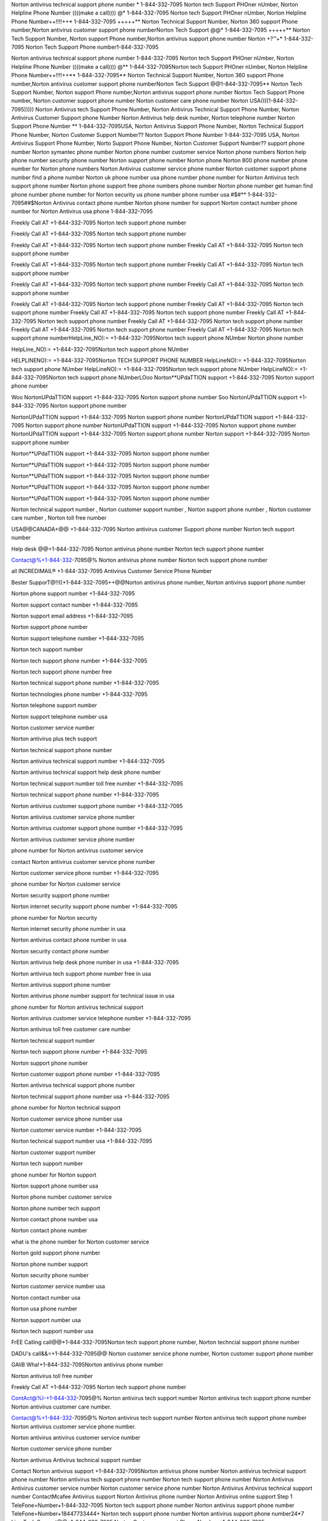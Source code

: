 


Norton antivirus technical support phone number * 1-844-332-7095 Norton tech Support PHOner nUmber, Norton Helpline Phone Number ((((make a call)))) @* 1-844-332-7095 Norton tech Support PHOner nUmber, Norton Helpline Phone Number++!!!!++* 1-844-332-7095 +++++** Norton Technical Support Number, Norton 360 support Phone number,Norton antivirus customer support phone numberNorton Tech Support @@* 1-844-332-7095 +++++** Norton Tech Support Number, Norton support Phone number,Norton antivirus support phone number Norton +?™+* 1-844-332-7095 Norton Tech Support Phone number1-844-332-7095 

Norton antivirus technical support phone number 1-844-332-7095 Norton tech Support PHOner nUmber, Norton Helpline Phone Number ((((make a call)))) @** 1-844-332-7095Norton tech Support PHOner nUmber, Norton Helpline Phone Number++!!!!++** 1-844-332-7095** Norton Technical Support Number, Norton 360 support Phone number,Norton antivirus customer support phone numberNorton Tech Support @@1-844-332-7095** Norton Tech Support Number, Norton support Phone number,Norton antivirus support phone number Norton Tech Support Phone number, Norton customer support phone number Norton customer care phone number Norton USA((((1-844-332-7095))))) Norton Antivirus tech Support Phone Number, Norton Antivirus Technical Support Phone Number, Norton Antivirus Customer Support phone Number Norton Antivirus help desk number, Norton telephone number Norton Support Phone Number ** 1-844-332-7095USA, Norton Antivirus Support Phone Number, Norton Technical Support Phone Number, Norton Customer Support Number?? Norton Support Phone Number 1-844-332-7095 USA, Norton Antivirus Support Phone Number, Norto Support Phone Number, Norton Customer Support Number?? support phone number Norton symantec phone number Norton phone number customer service Norton phone numbers Norton help phone number security phone number Norton support phone number Norton phone Norton 800 phone number phone number for Norton phone numbers Norton Antivirus customer service phone number Norton customer support phone number find a phone number Norton uk phone number usa phone number phone number for Norton Antivirus tech support phone number Norton phone support free phone numbers phone number Norton phone number get human find phone number phone number for Norton security us phone number phone number usa #$#** 1-844-332-7095##$Norton Antivirus contact phone number Norton phone number for support Norton contact number phone number for Norton Antivirus usa phone 1-844-332-7095

Freekly Call AT +1-844-332-7095 Norton tech support phone number

Freekly Call AT +1-844-332-7095 Norton tech support phone number

Freekly Call AT +1-844-332-7095 Norton tech support phone number
Freekly Call AT +1-844-332-7095 Norton tech support phone number

Freekly Call AT +1-844-332-7095 Norton tech support phone number
Freekly Call AT +1-844-332-7095 Norton tech support phone number

Freekly Call AT +1-844-332-7095 Norton tech support phone number
Freekly Call AT +1-844-332-7095 Norton tech support phone number

Freekly Call AT +1-844-332-7095 Norton tech support phone number
Freekly Call AT +1-844-332-7095 Norton tech support phone number
Freekly Call AT +1-844-332-7095 Norton tech support phone number
Freekly Call AT +1-844-332-7095 Norton tech support phone number
Freekly Call AT +1-844-332-7095 Norton tech support phone number
Freekly Call AT +1-844-332-7095 Norton tech support phone number
Freekly Call AT +1-844-332-7095 Norton tech support phone numberHelpLine_NO):= +1-844-332-7095Norton tech support phone NUmber Norton phone number

HelpLine_NO):= +1-844-332-7095Norton tech support phone NUmber

HELPLINENO):= +1-844-332-7095Norton TECH SUPPORT PHONE NUMBER
HelpLineNO):= +1-844-332-7095Norton tech support phone NUmber
HelpLineNO):= +1-844-332-7095Norton tech support phone NUmber
HelpLineNO):= +1-844-332-7095Norton tech support phone NUmberLOoo Norton**UPdaTTION support +1-844-332-7095 Norton support phone number

Woo NortonUPdaTTION support +1-844-332-7095 Norton support phone number
Soo NortonUPdaTTION support +1-844-332-7095 Norton support phone number

NortonUPdaTTION support +1-844-332-7095 Norton support phone number
NortonUPdaTTION support +1-844-332-7095 Norton support phone number
NortonUPdaTTION support +1-844-332-7095 Norton support phone number
NortonUPdaTTION support +1-844-332-7095 Norton support phone number
Norton support +1-844-332-7095 Norton support phone number

Norton**UPdaTTION support +1-844-332-7095 Norton support phone number

Norton**UPdaTTION support +1-844-332-7095 Norton support phone number

Norton**UPdaTTION support +1-844-332-7095 Norton support phone number

Norton**UPdaTTION support +1-844-332-7095 Norton support phone number

Norton**UPdaTTION support +1-844-332-7095 Norton support phone number

Norton technical support number , Norton customer support number , Norton support phone number , Norton customer care number , Norton toll free number

USA@@CANADA+@@ +1-844-332-7095 Norton antivirus customer Support phone number Norton tech support number

Help desk @@+1-844-332-7095 Norton antivirus phone number Norton tech support phone number

Contact@%+1-844-332-7095@% Norton antivirus phone number Norton tech support phone number

all INCREDIMAIL® +1-844-332-7095 Antivirus Customer Service Phone Number

Bester SupporT@!!((+1-844-332-7095++@@Norton antivirus phone number, Norton antivirus support phone number

Norton phone support number +1-844-332-7095

Norton support contact number +1-844-332-7095

Norton support email address +1-844-332-7095

Norton support phone number

Norton support telephone number +1-844-332-7095

Norton tech support number

Norton tech support phone number +1-844-332-7095

Norton tech support phone number free

Norton technical support phone number +1-844-332-7095

Norton technologies phone number +1-844-332-7095

Norton telephone support number

Norton support telephone number usa

Norton customer service number

Norton antivirus plus tech support

Norton technical support phone number

Norton antivirus technical support number +1-844-332-7095

Norton antivirus technical support help desk phone number

Norton technical support number toll free number +1-844-332-7095

Norton technical support phone number +1-844-332-7095

Norton antivirus customer support phone number +1-844-332-7095

Norton antivirus customer service phone number

Norton antivirus customer support phone number +1-844-332-7095

Norton antivirus customer service phone number

phone number for Norton antivirus customer service

contact Norton antivirus customer service phone number

Norton customer service phone number +1-844-332-7095

phone number for Norton customer service

Norton security support phone number

Norton internet security support phone number +1-844-332-7095

phone number for Norton security

Norton internet security phone number in usa

Norton antivirus contact phone number in usa

Norton security contact phone number

Norton antivirus help desk phone number in usa +1-844-332-7095

Norton antivirus tech support phone number free in usa

Norton antivirus support phone number

Norton antivirus phone number support for technical issue in usa

phone number for Norton antivirus technical support

Norton antivirus customer service telephone number +1-844-332-7095

Norton antivirus toll free customer care number

Norton technical support number

Norton tech support phone number +1-844-332-7095

Norton support phone number

Norton customer support phone number +1-844-332-7095

Norton antivirus technical support phone number

Norton technical support phone number usa +1-844-332-7095

phone number for Norton technical support

Norton customer service phone number usa

Norton customer service number +1-844-332-7095

Norton technical support number usa +1-844-332-7095

Norton customer support number

Norton tech support number

phone number for Norton support

Norton support phone number usa

Norton phone number customer service

Norton phone number tech support

Norton contact phone number usa

Norton contact phone number

what is the phone number for Norton customer service

Norton gold support phone number

Norton phone number support

Norton security phone number

Norton customer service number usa

Norton contact number usa

Norton usa phone number

Norton support number usa

Norton tech support number usa

FrEE Calling call@@+1-844-332-7095Norton tech support phone number, Norton techncial support phone number

DADU's call&&=+1-844-332-7095@@ Norton customer service phone number, Norton customer support phone number

GAliB Wha!+1-844-332-7095Norton antivirus phone number

Norton antivirus toll free number

Freekly Call AT +1-844-332-7095 Norton tech support phone number

ContAct@%I-+1-844-332-7095@% Norton antivirus tech support number Norton antivirus tech support phone number Norton antivirus customer care number.

Contact@%+1-844-332-7095@% Norton antivirus tech support number Norton antivirus tech support phone number Norton antivirus customer service phone number.

Norton antivirus antivirus customer service number

Norton customer service phone number

Norton antivirus Antivirus technical support number

Contact Norton antivirus support +1-844-332-7095Norton antivirus phone number
Norton antivirus technical support phone number
Norton antivirus tech support phone number
Norton tech support phone number
Norton Antivirus Antivirus customer service number
Norton customer service phone number
Norton Antivirus Antivirus technical support number
ContactMcafee Antivirus support
Norton Antivirus phone number
Norton Antivirus online support
Step 1 TeleFone=Number+1-844-332-7095 Norton tech support phone number Norton antivirus support phone number
TeleFone=Number+18447733444+ Norton tech support phone number Norton antivirus support phone number24*7 Live Tech Support@@+1-844-332-7095 Norton Customer support Phone Number +1-844-332-7095

247 Live Tech Support@@+1-844-332-7095 Norton Customer support Phone Number
247 Live Tech Support@@+1-844-332-7095 Norton Customer support Phone Number
USA  Norton technical support phone number 
ContactNorton Antivirus support
Norton Antivirus phone number
Norton Antivirus online support
Norton customer service number
Norton Internet Security support center
Norton customer service
USA @ ++1-844-332-7095 Norton technical support phone number 
USA @ ++1-844-332-7095 Norton technical support phone number 
USA @ ++1-844-332-7095 Norton technical support phone number USA @ ++1-844-332-7095 Norton technical support phone number 
USA @ ++1-844-332-7095 Norton technical support phone number 
USA @ ++1-844-332-7095 Norton technical support phone number 
USA @ ++1-844-332-7095 Norton technical support phone number 
USA @ ++1-844-332-7095 Norton technical support phone number 
USA @ ++1-844-332-7095 Norton technical support phone number 
USA @ ++1-844-332-7095 Norton technical support phone number 
USA @ ++1-844-332-7095 Norton technical support phone number 
USA @ ++1-844-332-7095 Norton technical support phone number USA @ ++1-844-332-7095 Norton technical support phone number USA @ ++1-844-332-7095 Norton technical support phone number 
USA @ ++1-844-332-7095 Norton technical support phone number 
USA @ ++1-844-332-7095 Norton technical support phone number 
USA @ ++1-844-332-7095 Norton technical support phone number 
USA @ ++1-844-332-7095 Norton technical support phone number 
USA @ ++1-844-332-7095 Norton technical support phone number USA @ ++1-844-332-7095 Norton technical support phone number USA @ ++1-844-332-7095 Norton technical support phone number USA @ ++1-844-332-7095 Norton technical support phone number 
USA @ ++1-844-332-7095 Norton technical support phone number 
USA @ ++1-844-332-7095 Norton technical support phone number 
USA @ ++1-844-332-7095 Norton technical support phone number 
USA @ ++1-844-332-7095 Norton technical support phone number USA @ ++1-844-332-7095 Norton technical support phone number 
USA @ ++1-844-332-7095 Norton technical support phone number 
USA @ ++1-844-332-7095 Norton technical support phone number 
USA @ ++1-844-332-7095 Norton technical support phone number 
USA @ ++1-844-332-7095 Norton technical support phone number 
USA @ ++1-844-332-7095 Norton technical support phone number 
USA @ ++1-844-332-7095 Norton technical support phone number 
USA @ ++1-844-332-7095 Norton technical support phone number USA @ ++1-844-332-7095 Norton technical support phone number 
USA @ ++1-844-332-7095 Norton technical support phone number 
USA @ ++1-844-332-7095 Norton technical support phone number 
USA @ ++1-844-332-7095 Norton technical support phone number 
USA @ ++1-844-332-7095 Norton technical support phone number 
USA @ ++1-844-332-7095 Norton technical support phone number 
USA @ ++1-844-332-7095 Norton technical support phone number 
USA @ ++1-844-332-7095 Norton technical support phone number 
USA @ ++1-844-332-7095 Norton technical support phone number 
Norton customer care number usa
Norton customer number
Norton customer support number
Norton customer care number
Norton customer care toll free number
Norton Internet Security support
Norton Internet Securitynical support
Norton Antivirus support
Norton Antivirus Internet Security support
Norton support center
Norton.com customer service
Norton Antivirus customer care number
Norton 360 customer care
Norton phone number
phone number for Norton customer service
Norton phone support
Norton phone number Internet Security support
Norton support phone number
contact Norton by phone
Norton contact phone number
Norton helpline phone number
Norton 360 Antivirus phone
Norton Antivirus for phone
Norton contact number
Norton contact support
contact Norton Antivirus
Norton contact number usa
Norton toll free number
Norton telephone number
Norton toll free number usa
Norton Antivirus support services
Internet Securitynical support for Antivirus Norton
Norton customer service phone number usa
Norton Antivirus customer care number usa
Norton customer care number
Norton customer care center
Norton customer support
Norton customer support phone
Norton customer help
Norton anitivirus phone number,
Norton Antivirus phone number,
Norton Antivirus support phone number,
Norton 360 Internet Security support phone number,
Norton customer support phone number,
Norton Antivirus Internet Security support phone number,
Norton helpline number,
Norton helpdesk phone number,
Norton toll free number,
Norton contact number,
Norton telephone number.
Norton phone number,
Norton Antivirus support phone number,
Norton Internet Securityncal support phone number.
Norton Internet Securitynical support number
Norton Antivirus Internet Security support number
Norton customer support number
Norton Antivirus customer service phone number
Norton Antivirus helpline number
Norton contact number
Norton Antivirus telephone number
Norton customer & Internet Securitynical support
Norton customer portal
Norton customer care phone number usa
Norton customer care email
Norton helpline
Norton 360 Internet Security support contact
Norton customer care toll free
Norton Antivirus customer service number
Norton Antivirus protection
Norton Antivirus customer service number
Norton software customer service number
Norton customer service phone number us
how to contact Norton by email
Norton free phone support
Norton Internet Securitynical support phone number
Norton Antivirus Internet Securitynical support number
Norton Antivirus Internet Securitynical support help desk phone number
Norton Internet Securitynical support number toll free number
Norton Internet Securitynical support phone number
Norton Antivirus customer support phone number
Norton Antivirus customer service phone number
Norton Antivirus Internet Securitynical support number
Norton Antivirus Internet Securitynical support phone number
Norton Antivirus Internet Security support number
Norton Antivirus customer support
Norton Antivirus customer service phone number
Norton Internet Securitynical support reviews
telephone Norton Antivirus
Norton Internet Security support phone number
Norton Antivirus Internet Security support phone number
Norton customer service billing
Norton 360 customer service email address
Norton customer service reviews
contact Norton customer service
Norton Internet Security support number usa
Norton Antivirus contact number
Norton customer service phone number
Norton Internet Security support phone
Norton Internet Security support number
Norton customer service telephone number
Norton Antivirus customer support number
Norton Antivirus customer support phone number
Norton Antivirus customer service phone number
contact Norton Antivirus customer service phone number
Norton security support phone number
Norton internet security phone number in usa
Norton Antivirus contact phone number in usa
Norton Antivirus Internet Security support phone number free in usa
Norton Antivirus phone number support for Internet Securitynical issue in usa
phone number for Norton Antivirus Internet Securitynical support
Norton Antivirus customer service telephone number
Norton Antivirus toll free customer care number
Norton Antivirus customer service telephone number
Norton support telephone number
Norton support telephone number
Norton Antivirus Internet Securitynical support phone number
Norton customer service phone number
Norton phone number customer service
Norton customer support phone number
Norton security phone number customer service
phone number for Norton customer service
Norton Antivirus customer support phone number
Norton Antivirus help desk support phone number free in usa
phone number for Norton Antivirus Internet Securitynical support
Norton Internet Securitynical support number free in usa
Norton Internet Securitynical support cutomer phone number
Norton internet security Internet Securitynical support
Norton Antivirus customer support number
Norton Antivirus customer service number
Norton Antivirus customer service billing
Norton Antivirus customer service email address
Norton Antivirus phone number customer service us
Norton Antivirus phone number support
Norton Antivirus support phone number
Norton Antivirus Internet Security support phone number
Norton Antivirus Internet Securitynical support number
Norton Antivirus telephone number
Norton Antivirus customer care phone number
Norton Antivirus support phone number
phone number for Norton Antivirus
Norton Antivirus phone number support
Norton Antivirus phone support number
phone number for Norton Antivirus support
Norton Antivirus phone support
Norton Internet Securitynical support phone number
Norton Antivirus Internet Securitynical support number
Norton Antivirus Internet Securitynical support
Norton Internet Securitynical support number
Norton Internet Securitynical support
Norton internet security Internet Securitynical support
Norton Antivirus customer support number
Norton Antivirus customer service phone
Norton customer service telephone number
Norton customer services email
Norton customer support email address
Norton customer support phone number
Norton internet security contact phone number
Norton internet security customer service phone number
Norton 360 phone number customer service
Norton 360 phone numbers customer support
Norton360 internet security phone number



